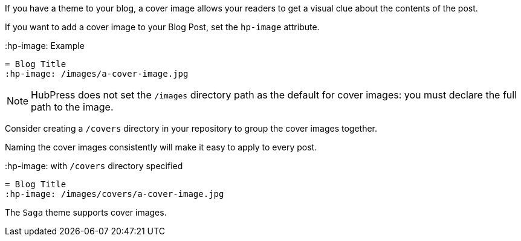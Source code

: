 If you have a theme to your blog, a cover image allows your readers to get a visual clue about the contents of the post.

If you want to add a cover image to your Blog Post, set the `hp-image` attribute.

.:hp-image: Example
[source, asciidoc]
----
= Blog Title
:hp-image: /images/a-cover-image.jpg
----

NOTE: HubPress does not set the `/images` directory path as the default for cover images: you must declare the full path to the image.

Consider creating a `/covers` directory in your repository to group the cover images together.

Naming the cover images consistently will make it easy to apply to every post. 

.:hp-image: with `/covers` directory specified
[source, asciidoc]
----
= Blog Title
:hp-image: /images/covers/a-cover-image.jpg
----

The `Saga` theme supports cover images.